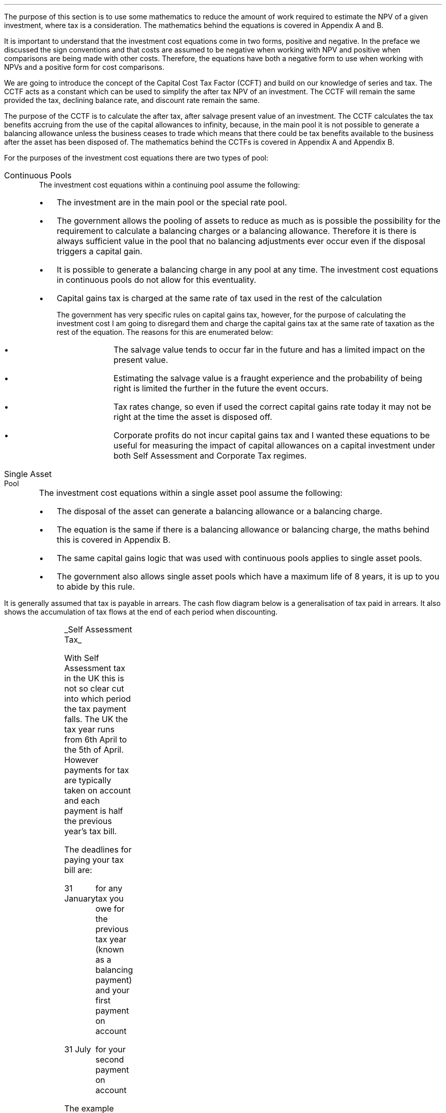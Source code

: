.
The purpose of this section is to use some mathematics to reduce the amount of
work required to estimate the NPV of a given investment, where tax is a
consideration. The mathematics behind the equations is covered in Appendix A
and B.
.LP
It is important to understand that the investment cost equations come in two
forms, positive and negative. In the preface we discussed the sign conventions
and that costs are assumed to be negative when working with NPV and positive
when comparisons are being made with other costs. Therefore, the equations
have both a negative form to use when working with NPVs and a positive form for
cost comparisons.
.
.XXXX \\n(cn 1 "Capital Cost Tax Factors (CCTF)"
.LP
We are going to introduce the concept of the Capital Cost Tax Factor (CCFT) and
build on our knowledge of series and tax. The CCTF acts as a constant which can
be used to simplify the after tax NPV of an investment. The CCTF will remain
the same provided the tax, declining balance rate, and discount rate remain the
same.
.LP
The purpose of the CCTF is to calculate the after tax, after salvage present
value of an investment. The CCTF calculates the tax benefits accruing from the
use of the capital allowances to infinity, because, in the main pool it is not
possible to generate a balancing allowance unless the business ceases to trade
which means that there could be tax benefits available to the business after
the asset has been disposed of. The mathematics behind the CCTFs is covered in
Appendix A and Appendix B.
.
.XXXX 0 2 "Types of Pool"
.LP
For the purposes of the investment cost equations there are two types of pool:
.IP "Continuous Pools" 5
The investment cost equations within a continuing pool assume the following:
.RS
.IP \(bu 3
The investment are in the main pool or the special rate pool.
.IP \(bu
The government allows the pooling of assets to reduce as much as is possible
the possibility for the requirement to calculate a balancing charges or a
balancing allowance. Therefore it is there is always sufficient value in the
pool that no balancing adjustments ever occur even if the disposal triggers a
capital gain.
.IP \(bu
It is possible to generate a balancing charge in any pool at any time. The
investment cost equations in continuous pools do not allow for this
eventuality.
.IP \(bu
Capital gains tax is charged at the same rate of tax used in the rest of the
calculation
.RS
.LP
The government has very specific rules on capital gains tax, however, for the
purpose of calculating the investment cost I am going to disregard them and
charge the capital gains tax at the same rate of taxation as the rest of the
equation. The reasons for this are enumerated below:
.RS
.IP \(bu 3
The salvage value tends to occur far in the future and has a limited impact on
the present value.
.IP \(bu
Estimating the salvage value is a fraught experience and the probability of
being right is limited the further in the future the event occurs.
.IP \(bu
Tax rates change, so even if used the correct capital gains rate today it may
not be right at the time the asset is disposed off.
.IP \(bu
Corporate profits do not incur capital gains tax and I wanted these equations
to be useful for measuring the impact of capital allowances on a capital
investment under both Self Assessment and Corporate Tax regimes.
.RE
.RE
.RE
.IP "Single Asset Pool" 5
The investment cost equations within a single asset pool assume the following:
.RS
.IP \(bu 3
The disposal of the asset can generate a balancing allowance or a balancing
charge.
.IP \(bu
The equation is the same if there is a balancing allowance or balancing charge,
the maths behind this is covered in Appendix B.
.IP \(bu
The same capital gains logic that was used with continuous pools applies to
single asset pools.
.IP \(bu
The government also allows single asset pools which have a maximum life of 8
years, it is up to you to abide by this rule.
.RE
.
.XXXX 0 2 "Timings of tax payments"
.LP
It is generally assumed that tax is payable in arrears. The cash flow diagram
below is a generalisation of tax paid in arrears. It also shows the
accumulation of tax flows at the end of each period when discounting.
.PS
A: [ box invis wid 0.25 ht 0.25 "0"
			arrow down 0.50 at last box.s
			"Investment" below at end of last arrow
			line right 0.2 from last box.e
			arrow up 0.2
			line right 0.2 from last line.e
			arrow up 0.2
			line right 0.2 from last line.e
			arrow up 0.2
			line right 0.2 from last line.e
			arrow up 0.2
			line right 0.2 from last line.e
			arrow up 0.2
			line right 0.2 from last line.e
			box invis wid 0.25 ht 0.25 "1"
			line dotted up 0.7 at last box.n
			"Time period" at end of last line
			line dotted down 0.4 at last box.s
			"Tax calculation " at last line.s
			line right 0.6 from last box.e
			arrow down 0.2
			line right 0.6 from last line.e
			box invis wid 0.25 ht 0.25 "2"
			line dotted up 0.7 at last box.n
			"Time period" at end of last line
			line dotted down 0.4 at last box.s
		]

CF1: box invis wid 1.0 ht 0.2 "cash flows" at (0.8, 0.2) 
line dashed up 0.1 at last box.n
arrow dashed right
TX1: box invis wid 1.0 ht 0.2 "tax payment" at (2.3, -0.4) 
line dashed down 0.1 at last box.s
arrow dashed right
.PE
.UL "Self Assessment Tax"
.LP
With Self Assessment tax in the UK this is not so clear cut into which period
the tax payment falls. The UK the tax year runs from 6th April to the 5th of
April. However payments for tax are typically taken on account and each payment
is half the previous year's tax bill.  
.LP
The deadlines for paying your tax bill are:
.IP "31 January" 15
for any tax you owe for the previous tax year (known as a balancing payment)
and your first payment on account
.IP "31 July" 15
for your second payment on account
.LP
The example below is taken from HMRC website:
.QS
.LP
Your bill for the 2017 to 2018 tax year is \[Po]3,000. You made 2 payments on
account last year of \[Po]900 each (\[Po]1,800 in total).
.LP
The total tax to pay by midnight on 31 January 2019 is #\[Po]2,700#. This
includes:
.IP \(bu 3
your balancing payment of \[Po]1,200 for the 2017 to 2018 tax year
(\[Po]3,000 minus \[Po]1,800)
.IP \(bu
the first payment on account of #\[Po]1,500# (half your 2017 to 2018 tax bill)
towards your 2018 to 2019 tax bill
.LP
You have to pay your second payment on account of #\[Po]1,500# by midnight on
31 July 2019.
.LP
If your tax bill for the 2018 to 2019 tax year is more than #\[Po]3,000# (the
total of your 2 payments on account), you'll need to make a balancing payment
by 31 January 2020. 
.QE
.LP
I have created a cash flow diagram below as a visual aid to understanding the
timing of the payments:
.PS
A: [  box invis wid 0.50 ht 0.25 "01/1/18"
		arrow colour "red" down 0.3 from last box.s
		"P1 = 900" below at end of last arrow
		line right 0.4 from last box.e
		box invis wid 0.50 ht 0.25 "05/04/18"
		line dashed up 0.6 from last box.n
		"FY End 18" above at end of last line
		arrow dashed down 1.0 at last box.s
		"3,000" below at end of last arrow 
		move down 0.2
		line dashed down 0.1
		"Tax calc" below at end of last line 
		line right 0.4 from last box.e
		box invis wid 0.50 ht 0.25 "31/07/18"
		arrow colour "red" down 0.3 from last box.s
		"P2 = 900" below at end of last arrow
		line right 0.4 from last box.e 
		box invis wid 0.50 ht 0.25 "31/01/19"
		arrow colour "red" down 0.3 at last box.s
		"BP = 1,200" below at end of last arrow 
		move down 0.2
		arrow colour "blue" down 0.3 
		"P1 = 1,500" below at end of last arrow 
		line right 0.4 from last box.e 
		box invis wid 0.50 ht 0.25 "05/04/19"
		line dashed up 0.6 from last box.n
		"FY End 19" above at end of last line
		arrow dashed down 1.0 at last box.s
		"?" below at end of last arrow 
		move down 0.2
		line dashed down 0.1
		"Tax calc" below at end of last line 
		line right 0.4 from last box.e 
		box invis wid 0.50 ht 0.25 "31/07/19"
		arrow colour "blue" down 0.8 at last box.s
		"P2 = 1,500" below at end of last arrow 
		line right 0.4 from last box.e 
		box invis wid 0.50 ht 0.25 "31/01/20"
		arrow dashed down 0.3 at last box.s
		"BP = ?" below at end of last arrow 
		move down 0.2
		arrow dashed down 0.3 
		"P1 = ?" below at end of last arrow 
		]
.PE
As the diagram shows the tax is payable both in arrears and in advance based on
the previous earnings, with a balancing payment to account for changes in
earnings. Furthermore, the tax calculation for any incremental investment is
complicated by the fact that the current tax position may already have taken
advantage of any tax free allowances. It is also possible that the previous
years tax is high enough that the earnings from the new investment are forced
into a higher rate tax bracket.
.LP
For simplicity's sake when computing the after tax cash flows under Self
Assessment for a NPV the tax is deemed to be payable in tax period one.
.br
.sp
.UL "Corporation Tax"
.LP
The deadline to pay your Corporation Tax bill is usually 9 months and one day
after the end of the accounting period. This means the tax is paid in arrears
and falls in the accounting period after the cash has been received. This will
typically be time period two. 
.LP
The logic is as follows for the discounted cash flow calculation; The
investment is made in time period zero, the investment is therefore not subject
to any discounting. The first years cash flows from the investment are received
during time period one and accounted for at the end of the time period. The tax
is then calculated at the end of time period one but is not due until nine
months and one day later, remember all cash flows for the purpose of the
discounting are recorded at the end of the time period, therefore the tax
payment is at time period two. 
.LP
There are exceptions to the general logic. If the first cash flow was on the
last day of the accounting period then the first tax impact would be at time
period one.
.PS
A: [ box invis wid 0.25 ht 0.25 "0"
			arrow down 0.50 at last box.s
			"Investment" below at end of last arrow
			line right 0.8 from last box.e
			LN1: line dashed up 0.7
			move up 0.1
			"FY End"
			line dashed down 0.4 at LN1.s
			move down 0.1
			"Tax calculation" 
			line right 0.8 from LN1
			arrow down 0.2
			line right from last line.e
			box invis wid 0.25 ht 0.25 "1"
			line dotted up 0.7 at last box.n
			"Time period" at end of last line
			line dotted down 0.6 at last box.s
			line right at last box.e
		]

TX1: box invis wid 1.0 ht 0.2 "tax payment" at (1.85, -0.4) 
line dashed down 0.1 at last box.s
arrow dashed right
D1: box invis wid 0.4 ht 0.2 "1 day" at (0.6, 0.1) 
arrow dashed right 0.2 at last box.e
arrow dashed left 0.2 at last box.w
.PE
The above situation is worth contemplation as it is not uncommon that
investments are made at the end of the accounting period to make use of capital
allowances. The flow charts in Appendix B allow for this occurrence.
.LP
If the first cash flow is on the 1st day of the accounting period then first
tax impact is at time period 2. This is the same as the general assumptions
with regard to the accumulation of cash flows at the end of the time period,
however, we will show the cash flow diagram for clarity.
.PS
A: [ 	box invis wid 0.25 ht 0.25 "0"
			line left 0.8 at last box.w
			line dashed up 0.7 
			move up 0.1
			"FY Start"
			line dashed down 0.8 at last line.s 
			arrow down 0.50 at last box.s
			"Investment" below at end of last arrow
			line right 0.8 from last box.e
			box invis wid 0.25 ht 0.25 "1"
			line dotted up 0.7 at last box.n
			"Time period" at end of last line
			line dotted down 0.4 at last box.s
			"Tax calculation " at last line.s
			line right 0.6 from last box.e
			arrow down 0.2
			line right 0.6 from last line.e
			box invis wid 0.25 ht 0.25 "2"
			line dotted up 0.7 at last box.n
			"Time period" at end of last line
			line dotted down 0.7 at last box.s
		]

TX1: box invis wid 1.0 ht 0.2 "tax payment" at (2.7, -0.4) 
line dashed down 0.1 at last box.s
arrow dashed right

D1: box invis wid 0.4 ht 0.2 "1 day" at (0.4, 0.1) 
arrow dashed right 0.2 at last box.e
arrow dashed left 0.2 at last box.w
.PE
The investment cost equations have been presented to use with the tax effect
starting at both time period one and two.
.
.
.XXXX 0 2 "Time period 1"
.LP
We are now going to examine the investment cost equations where the tax impact
is at time period one. These equations would typically used when estimating an
NPV under Self Assessment Tax, but they can also be used for Corporation Tax in
certain instances.
.
.XXXX 0 3 "CCTF"
.LP
The CCTFs are the foundation of the investment cost equations which are
developed for a range of scenarios. There are two CCTFs for calculations in
timer period one are:
.EQ
CCTF sub AIA lm 
left [ cctfaia right ] 
.EN
.EQ
CCTF sub WDA lm 
left [ cctf right ] 
.EN
.
.XXXX 0 3 "Continuous Pools"
.LP
.UL "Annual Investment Allowance & Yearly Allowance"
.LP
The yearly allowance and the AIA can both utilise the same CCTF as they share
the same structure but cover different capital assets.
.IP "No salvage value" 5
.EQ L
"Investment cost" lm
-I left [ CCFT sub AIA right ] 
.EN
.IP "Salvage value" 5
.EQ L
"Investment cost" lineup =~~
-I left [ CCTF sub AIA right ]  + S left [ CCTF sub WDA right ]  (P/F, i%, n)
.EN
.IP "Salvage value and capital gains" 5
.EQ L
"Investment cost" lineup =~~
-I left [ CCTF sub AIA right ]
+ left ( S left [ CCTF sub WDA right ] - t(S - I ) right ) 
(P/F, i%, n)
.EN
.LP
.UL "Writing Down Allowance"
.IP "No salvage value" 5
.EQ L
"Investment cost" lineup =~~
-I left [ CCFT sub WDA right ] 
.EN
.IP "Salvage value" 5
.EQ L
"Investment cost" lineup =~~
-I left [ CCTF sub WDA right ]  + S left [ CCTF sub WDA right ]  (P/F, i%, n)
.EN
.IP "Salvage value and capital gains" 5
.EQ L
"Investment cost" lineup =~~
-I left [ CCTF sub WDA right ]
+ left ( S left [ CCTF sub WDA right ] - t(S - I ) right ) 
(P/F, i%, n)
.EN
.
.XXXX 0 3 "Single Asset Pool"
.LP
.IP "No salvage value" 5
.EQ L
"Investment cost" lm
-I^ left [ CCTF sub WDA right ] 
+ UCC left [ t - ( 1 - CCTF sub WDA ) ( 1 + i )\(dg right ] 
times
( P/F, %i, n )
.EN
.FS
\(dg The ( 1 + i ) is equivalent to #(F/P, i%, 1)# and can be read from an
engineering economics factor table.
.FE
.IP "Salvage value equal to the UCC" 5
.EQ L
"Investment cost" lineup =~~
-I^ left [ CCTF sub WDA right ] 
+ left [ S - { UCC [ 1 - CCTF sub WDA ] ( 1 + i ) } right ]
times 
( P/F, %i, n )
.EN
.IP "Salvage value less than the UCC" 5
.EQ L
"Investment cost" lineup =~~
-I^ left [ CCTF sub WDA right ] 
+
left [ 
S left ( 1 - t right )
+
UCC left ( t - ( 1 - CCTF sub WDA ) ( 1 + i ) right )
right ] 
times
( P/F, %i, n )
.EN
.IP "Salvage value greater than the UCC" 5
.EQ L
"Investment cost" lineup =~~
-I^ left [ CCTF sub WDA right ] 
+
left [ 
S left ( 1 - t right )
+
UCC left ( t - ( 1 - CCTF sub WDA ) ( 1 + i ) right )
right ] 
times
( P/F, %i, n )
.EN
.IP "Salvage value greater than the UCC with a capital gain" 5
.EQ L
"Investment cost" lineup =~~
-I^ left [ CCTF sub WDA right ] 
+ left [ 
S
+ UCC left (
t - [ 1 - CCTF sub WDA ] ( 1 + i )
right )
- t left ( 2S - I right ) right ]
times
( P/F, %i, n )
.EN
.
.XXXX 0 2 "Time period 2"
.LP
We are now going to examine the investment cost equations where the tax impact
is at time period one. These equations would typically used when estimating an
NPV under Self Assessment Tax, but they can also be used for Corporation Tax in
certain instances.
.
.XXXX 0 3 "CCTF"
.LP
The CCTFs are the foundation of the investment cost equations which are
developed for a range of scenarios. There are two CCTFs for calculations in
timer period one are:
.EQ
CCTF sub AIA2 lm 
left [ cctfaia2 right ] 
.EN
.EQ
CCTF sub WD2A lineup =~~
left [ cctf2 right ] 
.EN
.
.XXXX 0 3 "Continuous Pools"
.LP
.UL "Annual Investment Allowance & Yearly Allowance"
.LP
The yearly allowance and the AIA can both utilise the same CCTF as they share
the same structure but cover different capital assets.
.IP "No salvage value" 5
.EQ L
"Investment cost" lm
-I left [ CCFT sub AIA2 right ] 
.EN
.IP "Salvage value" 5
.EQ L
"Investment cost" lineup =~~
I left [ CCTF sub AIA2 right ]
-
S left [ CCTF sub WDA2 right ]
times
(P/F, i%, n)
.EN
.IP "Salvage value and capital gains" 5
.EQ L
"Investment cost" lineup =~~
I left [ CCTF sub AIA2 right ]
- left ( S left [ CCTF sub WDA2 right ]
- t( S - I )( 1 + i ) sup -1 
right ) 
times (P/F, i%, n)
.EN
.LP
.UL "Writing Down Allowance"
.IP "No salvage value" 5
.EQ L
"Investment cost" lineup =~~
I left [ CCFT sub WDA2 right ] 
.EN
.IP "Salvage value" 5
.EQ L
"Investment cost" lineup =~~
I left [ CCTF sub WDA2 right ]  - S left [ CCTF sub WDA2 right ] (P/F, i%, n)
.EN
.IP "Salvage value and capital gains" 5
.EQ L
"Investment cost" lineup =~~
I left [ CCTF sub WDA2 right ]
- left ( S left [ CCTF sub WDA2 right ] - t(S - I )(1 + i ) sup -1 \(dd right ) 
times
(P/F, i%, n)
.EN
.FS
\(dd The #( 1 + i ) sup -1# is equivalent to #(P/F, i%, 1)# and can be read
from an engineering economics factor table.
.FE
.
.XXXX 0 3 "Single Asset Pool"
.LP
.IP "No salvage value" 5
.EQ L
"Investment cost" lm
I^ left [ CCTF sub WDA2 right ] 
- UCC left [  t(1 + i ) sup -1 - ( 1 - CCTF sub WDA2 ) ( 1 + i ) right ] 
times
( P/F, %i, n )
.EN
.IP "Salvage value equal to the UCC" 5
.EQ L
"Investment cost" lm
I^ left [ CCTF sub WDA2 right ] 
- left [ S - { UCC [ 1 - CCTF sub WDA2 ] ( 1 + i ) } right ]
times 
( P/F, %i, n )
.EN
.IP "Salvage value less than the UCC" 5
.EQ L
"Investment cost" lm
I^ left [ CCTF sub WDA2 right ] 
-
left [ 
S left ( 1 - t(1 + i ) sup -1 right )
+ UCC left ( t( 1 + i ) sup -1
- [ 1 - CCTF sub WDA2 ] ( 1 + i ) 
right ) 
right ] 
times
( P/F, %i, n )
.EN
.IP "Salvage value greater than the UCC" 5
.EQ L
"Investment cost" lm
I^ left [ CCTF sub WDA2 right ] 
-
left [ 
S left ( 1 - t(1 + i ) sup -1 right )
+ UCC left ( t( 1 + i ) sup -1
- [ 1 - CCTF sub WDA2 ] ( 1 + i ) 
right ) 
right ] 
times
( P/F, %i, n )
.EN
.IP "Salvage value greater than the UCC with a capital gain" 5
.EQ L
"Investment cost" lm
I^ left [ CCTF sub WDA2 right ] 
- left [ 
S
+ UCC left (
t(1 + i ) sup -1 - [ 1 - CCTF sub WDA2 ] ( 1 + i )
right )
- t(1 + i ) sup -1 left ( 2S - I right ) right ]
times
( P/F, %i, n )
.EN
.
.XXXX 0 2 "Conclusion"
.LP
It can be seen that the investment cost equations get progressively more
complicated. The simplest equations are those used with the continuous pool. It
is envisaged that the equations relating to the continuous pools will be the
most heavily used. However, an effort has been made to have a consistence
presentation across the equations so that moving from one equation to another
is relatively easy.
.LP
The equations may look quite complicated but with the calculation of a few
constants and the use of a factor table it should be possible the after tax
capital cost of an investment.

